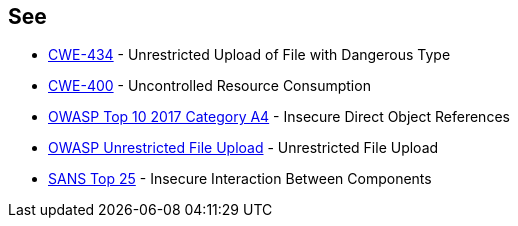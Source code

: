 == See

* https://cwe.mitre.org/data/definitions/434[CWE-434] - Unrestricted Upload of File with Dangerous Type
* https://cwe.mitre.org/data/definitions/400.html[CWE-400] - Uncontrolled Resource Consumption
* https://www.owasp.org/index.php/Top_10_2010-A4-Insecure_Direct_Object_References[OWASP Top 10 2017 Category A4] - Insecure Direct Object References
* https://www.owasp.org/index.php/Unrestricted_File_Upload[OWASP Unrestricted File Upload] - Unrestricted File Upload
* https://www.sans.org/top25-software-errors/#cat1[SANS Top 25] - Insecure Interaction Between Components
